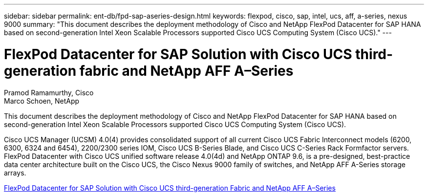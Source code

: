 ---
sidebar: sidebar
permalink: ent-db/fpd-sap-aseries-design.html
keywords: flexpod, cisco, sap, intel, ucs, aff, a-series, nexus 9000 
summary: "This document describes the deployment methodology of Cisco and NetApp FlexPod Datacenter for SAP HANA based on second-generation Intel Xeon Scalable Processors supported Cisco UCS Computing System (Cisco UCS)."
---

= FlexPod Datacenter for SAP Solution with Cisco UCS third-generation fabric and NetApp AFF A–Series

:hardbreaks:
:nofooter:
:icons: font
:linkattrs:
:imagesdir: ./../media/

Pramod Ramamurthy, Cisco 
Marco Schoen, NetApp

This document describes the deployment methodology of Cisco and NetApp FlexPod Datacenter for SAP HANA based on second-generation Intel Xeon Scalable Processors supported Cisco UCS Computing System (Cisco UCS).

Cisco UCS Manager (UCSM) 4.0(4) provides consolidated support of all current Cisco UCS Fabric Interconnect models (6200, 6300, 6324 and 6454), 2200/2300 series IOM, Cisco UCS B-Series Blade, and Cisco UCS C-Series Rack Formfactor servers. FlexPod Datacenter with Cisco UCS unified software release 4.0(4d) and NetApp ONTAP 9.6, is a pre-designed, best-practice data center architecture built on the Cisco UCS, the Cisco Nexus 9000 family of switches, and NetApp AFF A-Series storage arrays.

link:https://www.cisco.com/c/en/us/td/docs/unified_computing/ucs/UCS_CVDs/flexpod_sap_ontap96.html[FlexPod Datacenter for SAP Solution with Cisco UCS third-generation Fabric and NetApp AFF A–Series^]